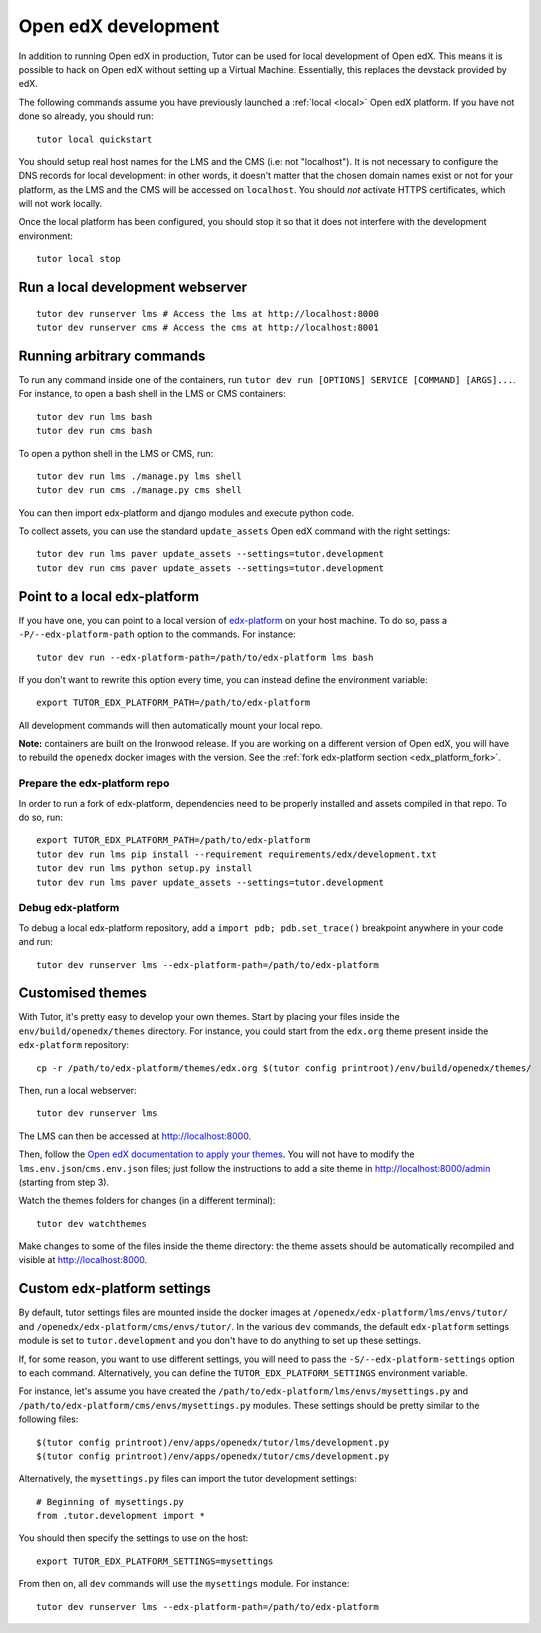 .. _development:

Open edX development
====================

In addition to running Open edX in production, Tutor can be used for local development of Open edX. This means it is possible to hack on Open edX without setting up a Virtual Machine. Essentially, this replaces the devstack provided by edX.

The following commands assume you have previously launched a :ref:`local <local>` Open edX platform. If you have not done so already, you should run::

    tutor local quickstart

You should setup real host names for the LMS and the CMS (i.e: not "localhost"). It is not necessary to configure the DNS records for local development: in other words, it doesn't matter that the chosen domain names exist or not for your platform, as the LMS and the CMS will be accessed on ``localhost``. You should *not* activate HTTPS certificates, which will not work locally.

Once the local platform has been configured, you should stop it so that it does not interfere with the development environment::

    tutor local stop

Run a local development webserver
---------------------------------

::

    tutor dev runserver lms # Access the lms at http://localhost:8000
    tutor dev runserver cms # Access the cms at http://localhost:8001

Running arbitrary commands
--------------------------

To run any command inside one of the containers, run ``tutor dev run [OPTIONS] SERVICE [COMMAND] [ARGS]...``. For instance, to open a bash shell in the LMS or CMS containers::

    tutor dev run lms bash
    tutor dev run cms bash

To open a python shell in the LMS or CMS, run::

    tutor dev run lms ./manage.py lms shell
    tutor dev run cms ./manage.py cms shell

You can then import edx-platform and django modules and execute python code.

To collect assets, you can use the standard ``update_assets`` Open edX command with the right settings::

    tutor dev run lms paver update_assets --settings=tutor.development
    tutor dev run cms paver update_assets --settings=tutor.development

Point to a local edx-platform
-----------------------------

If you have one, you can point to a local version of `edx-platform <https://github.com/edx/edx-platform/>`_ on your host machine. To do so, pass a ``-P/--edx-platform-path`` option to the commands. For instance::

    tutor dev run --edx-platform-path=/path/to/edx-platform lms bash

If you don't want to rewrite this option every time, you can instead define the environment variable::

    export TUTOR_EDX_PLATFORM_PATH=/path/to/edx-platform

All development commands will then automatically mount your local repo.

**Note:** containers are built on the Ironwood release. If you are working on a different version of Open edX, you will have to rebuild the ``openedx`` docker images with the version. See the :ref:`fork edx-platform section <edx_platform_fork>`.

Prepare the edx-platform repo
~~~~~~~~~~~~~~~~~~~~~~~~~~~~~

In order to run a fork of edx-platform, dependencies need to be properly installed and assets compiled in that repo. To do so, run::

    export TUTOR_EDX_PLATFORM_PATH=/path/to/edx-platform
    tutor dev run lms pip install --requirement requirements/edx/development.txt
    tutor dev run lms python setup.py install
    tutor dev run lms paver update_assets --settings=tutor.development

Debug edx-platform
~~~~~~~~~~~~~~~~~~

To debug a local edx-platform repository, add a ``import pdb; pdb.set_trace()`` breakpoint anywhere in your code and run::

    tutor dev runserver lms --edx-platform-path=/path/to/edx-platform

Customised themes
-----------------

With Tutor, it's pretty easy to develop your own themes. Start by placing your files inside the ``env/build/openedx/themes`` directory. For instance, you could start from the ``edx.org`` theme present inside the ``edx-platform`` repository::

    cp -r /path/to/edx-platform/themes/edx.org $(tutor config printroot)/env/build/openedx/themes/

Then, run a local webserver::

    tutor dev runserver lms

The LMS can then be accessed at http://localhost:8000.

Then, follow the `Open edX documentation to apply your themes <https://edx.readthedocs.io/projects/edx-installing-configuring-and-running/en/latest/configuration/changing_appearance/theming/enable_themes.html#apply-a-theme-to-a-site>`_. You will not have to modify the ``lms.env.json``/``cms.env.json`` files; just follow the instructions to add a site theme in http://localhost:8000/admin (starting from step 3).

Watch the themes folders for changes (in a different terminal)::

    tutor dev watchthemes

Make changes to some of the files inside the theme directory: the theme assets should be automatically recompiled and visible at http://localhost:8000.

Custom edx-platform settings
----------------------------

By default, tutor settings files are mounted inside the docker images at ``/openedx/edx-platform/lms/envs/tutor/`` and ``/openedx/edx-platform/cms/envs/tutor/``. In the various ``dev`` commands, the default ``edx-platform`` settings module is set to ``tutor.development`` and you don't have to do anything to set up these settings.

If, for some reason, you want to use different settings, you will need to pass the ``-S/--edx-platform-settings`` option to each command. Alternatively, you can define the ``TUTOR_EDX_PLATFORM_SETTINGS`` environment variable.

For instance, let's assume you have created the ``/path/to/edx-platform/lms/envs/mysettings.py`` and ``/path/to/edx-platform/cms/envs/mysettings.py`` modules. These settings should be pretty similar to the following files::

    $(tutor config printroot)/env/apps/openedx/tutor/lms/development.py
    $(tutor config printroot)/env/apps/openedx/tutor/cms/development.py

Alternatively, the ``mysettings.py`` files can import the tutor development settings::

    # Beginning of mysettings.py
    from .tutor.development import *

You should then specify the settings to use on the host::

    export TUTOR_EDX_PLATFORM_SETTINGS=mysettings

From then on, all ``dev`` commands will use the ``mysettings`` module. For instance::

    tutor dev runserver lms --edx-platform-path=/path/to/edx-platform
